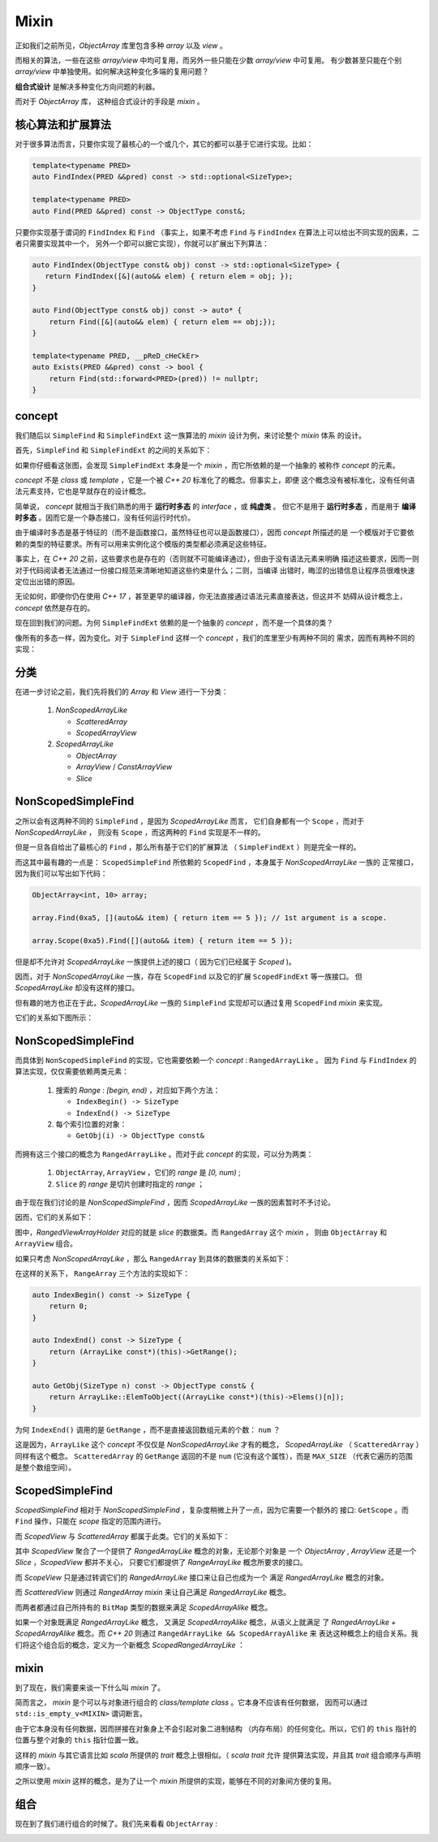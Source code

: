 Mixin
================

正如我们之前所见，`ObjectArray` 库里包含多种 `array` 以及 `view` 。

而相关的算法，一些在这些 `array/view` 中均可复用，而另外一些只能在少数 `array/view` 中可复用。
有少数甚至只能在个别 `array/view` 中单独使用。如何解决这种变化多端的复用问题？

**组合式设计** 是解决多种变化方向问题的利器。

而对于 `ObjectArray` 库， 这种组合式设计的手段是 `mixin` 。

核心算法和扩展算法
----------------------------

对于很多算法而言，只要你实现了最核心的一个或几个，其它的都可以基于它进行实现。比如：

.. code-block:: c++

   template<typename PRED>
   auto FindIndex(PRED &&pred) const -> std::optional<SizeType>;

   template<typename PRED>
   auto Find(PRED &&pred) const -> ObjectType const&;


只要你实现基于谓词的 ``FindIndex`` 和 ``Find`` （事实上，如果不考虑 ``Find`` 与 ``FindIndex`` 在算法上可以给出不同实现的因素，二者只需要实现其中一个，
另外一个即可以据它实现），你就可以扩展出下列算法：

.. code-block:: c++

   auto FindIndex(ObjectType const& obj) const -> std::optional<SizeType> {
      return FindIndex([&](auto&& elem) { return elem = obj; });
   }

   auto Find(ObjectType const& obj) const -> auto* {
       return Find([&](auto&& elem) { return elem == obj;});
   }

   template<typename PRED, __pReD_cHeCkEr>
   auto Exists(PRED &&pred) const -> bool {
       return Find(std::forward<PRED>(pred)) != nullptr;
   }

concept
-----------------------

我们随后以 ``SimpleFind`` 和 ``SimpleFindExt`` 这一族算法的 `mixin` 设计为例，来讨论整个 `mixin` 体系
的设计。

首先，``SimpleFind`` 和 ``SimpleFindExt`` 的之间的关系如下：

.. image:: images/simple-find-ext.png

如果你仔细看这张图，会发现 ``SimpleFindExt`` 本身是一个 `mixin` ，而它所依赖的是一个抽象的
被称作 `concept` 的元素。

`concept` 不是 `class` 或 `template` ，它是一个被 `C++ 20` 标准化了的概念。但事实上，即便
这个概念没有被标准化，没有任何语法元素支持，它也是早就存在的设计概念。

简单说， `concept` 就相当于我们熟悉的用于 **运行时多态** 的 `interface` ，或 **纯虚类** 。
但它不是用于 **运行时多态** ，而是用于 **编译时多态** 。因而它是一个静态接口，没有任何运行时代价。

由于编译时多态是基于特征的（而不是函数接口，虽然特征也可以是函数接口），因而 `concept` 所描述的是
一个模版对于它要依赖的类型的特征要求。所有可以用来实例化这个模版的类型都必须满足这些特征。

事实上，在 `C++ 20` 之前，这些要求也是存在的（否则就不可能编译通过），但由于没有语法元素来明确
描述这些要求，因而一则对于代码阅读者无法通过一份接口规范来清晰地知道这些约束是什么；二则，当编译
出错时，晦涩的出错信息让程序员很难快速定位出出错的原因。

无论如何，即便你仍在使用 `C++ 17` ，甚至更早的编译器，你无法直接通过语法元素直接表达，但这并不
妨碍从设计概念上， `concept` 依然是存在的。

现在回到我们的问题。为何 ``SimpleFindExt`` 依赖的是一个抽象的 `concept` ，而不是一个具体的类？

像所有的多态一样，因为变化。对于 ``SimpleFind`` 这样一个 `concept` ，我们的库里至少有两种不同的
需求，因而有两种不同的实现：

.. image:: images/multi-simple-find.png


分类
-------------

在进一步讨论之前，我们先将我们的 `Array` 和 `View` 进行一下分类：

  1. `NonScopedArrayLike`

     - `ScatteredArray`
     - `ScopedArrayView`

  2. `ScopedArrayLike`

     - `ObjectArray`
     - `ArrayView` / `ConstArrayView`
     - `Slice`


NonScopedSimpleFind
--------------------------

之所以会有这两种不同的 ``SimpleFind`` ，是因为 `ScopedArrayLike` 而言，
它们自身都有一个 ``Scope`` ，而对于 `NonScopedArrayLike` ，
则没有 ``Scope`` ，而这两种的 ``Find`` 实现是不一样的。

但是一旦各自给出了最核心的 ``Find`` ，那么所有基于它们的扩展算法 （ ``SimpleFindExt`` ）则是完全一样的。

而这其中最有趣的一点是： ``ScopedSimpleFind`` 所依赖的 ``ScopedFind`` ，本身属于 `NonScopedArrayLike` 一族的
正常接口，因为我们可以写出如下代码：

.. code-block:: c++

   ObjectArray<int, 10> array;

   array.Find(0xa5, [](auto&& item) { return item == 5 }); // 1st argument is a scope.

   array.Scope(0xa5).Find([](auto&& item) { return item == 5 });

但是却不允许对 `ScopedArrayLike` 一族提供上述的接口（ 因为它们已经属于 `Scoped` )。

因而，对于 `NonScopedArrayLike` 一族，存在 ``ScopedFind`` 以及它的扩展 ``ScopedFindExt`` 等一族接口。
但 `ScopedArrayLike` 却没有这样的接口。

但有趣的地方也正在于此，`ScopedArrayLike` 一族的 ``SimpleFind`` 实现却可以通过复用 ``ScopedFind`` `mixin` 来实现。

它们的关系如下图所示：

.. image:: images/simple-scoped-find.png


NonScopedSimpleFind
-------------------------------

而具体到 ``NonScopedSimpleFind`` 的实现，它也需要依赖一个 `concept` :  ``RangedArrayLike`` 。
因为 ``Find`` 与 ``FindIndex`` 的算法实现，仅仅需要依赖两类元素：

   1. 搜索的 `Range` : `[begin, end)` ，对应如下两个方法：

      - ``IndexBegin() -> SizeType``
      - ``IndexEnd() -> SizeType``

   2. 每个索引位置的对象：

      - ``GetObj(i) -> ObjectType const&``


而拥有这三个接口的概念为 ``RangedArrayLike`` 。而对于此 `concept` 的实现，可以分为两类：

   1. ``ObjectArray``, ``ArrayView`` ，它们的 `range` 是 `[0, num)` ;
   2. ``Slice`` 的 `range` 是切片创建时指定的 `range` ；

由于现在我们讨论的是 `NonScopedSimpleFind` ，因而 `ScopedArrayLike` 一族的因素暂时不予讨论。

因而，它们的关系如下：

.. image:: images/ranged-array-like.png

图中，`RangedViewArrayHolder` 对应的就是 `slice` 的数据类。而 ``RangedArray`` 这个 `mixin` ，
则由 ``ObjectArray`` 和 ``ArrayView`` 组合。

如果只考虑 `NonScopedArrayLike` ，那么 ``RangedArray`` 到具体的数据类的关系如下：

.. image:: images/array-like.png

在这样的关系下， ``RangeArray`` 三个方法的实现如下：

.. code-block:: c++

   auto IndexBegin() const -> SizeType {
       return 0;
   }

   auto IndexEnd() const -> SizeType {
       return (ArrayLike const*)(this)->GetRange();
   }

   auto GetObj(SizeType n) const -> ObjectType const& {
       return ArrayLike::ElemToObject((ArrayLike const*)(this)->Elems()[n]);
   }

为何 ``IndexEnd()`` 调用的是 ``GetRange`` ，而不是直接返回数组元素的个数： ``num`` ？

这是因为，``ArrayLike`` 这个 `concept` 不仅仅是 `NonScopedArrayLike` 才有的概念，
`ScopedArrayLike` （ ``ScatteredArray`` ）同样有这个概念。 ``ScatteredArray`` 的
``GetRange`` 返回的不是 ``num`` (它没有这个属性），而是 ``MAX_SIZE`` （代表它遍历的范围
是整个数组空间）。


ScopedSimpleFind
-------------------------------

`ScopedSimpleFind` 相对于 `NonScopedSimpleFind` ，复杂度稍微上升了一点，因为它需要一个额外的
接口: ``GetScope`` 。而 ``Find`` 操作，只能在 `scope` 指定的范围内进行。

而 `ScopedView` 与 `ScatteredArray` 都属于此类。它们的关系如下：

.. image:: images/scoped-find.png

其中 `ScopedView` 聚合了一个提供了 `RangedArrayLike` 概念的对象，无论那个对象是
一个 `ObjectArray` , `ArrayView` 还是一个 `Slice` ，`ScopedView` 都并不关心，
只要它们都提供了 `RangeArrayLike` 概念所要求的接口。

而 `ScopeView` 只是通过转调它们的 `RangedArrayLike` 接口来让自己也成为一个
满足 `RangedArrayLike` 概念的对象。

而 `ScatteredView` 则通过 `RangedArray mixin` 来让自己满足 `RangedArrayLike` 概念。

而两者都通过自己所持有的 ``BitMap`` 类型的数据来满足 `ScopedArrayAlike` 概念。

如果一个对象既满足 `RangedArrayLike` 概念， 又满足 `ScopedArrayAlike` 概念，从语义上就满足
了 `RangedArrayLike + ScopedArrayAlike` 概念。而 `C++ 20` 则通过 ``RangedArrayLike && ScopedArrayAlike`` 来
表达这种概念上的组合关系。我们将这个组合后的概念，定义为一个新概念 `ScopedRangedArrayLike` ：

.. image:: images/scoped-ranged-concept.png
   :align: center
   :scale: 30 %

mixin
--------------

到了现在，我们需要来谈一下什么叫 `mixin` 了。

简而言之， `mixin` 是个可以与对象进行组合的 `class/template class` 。它本身不应该有任何数据，
因而可以通过 ``std::is_empty_v<MIXIN>``  谓词断言。

由于它本身没有任何数据，因而拼接在对象身上不会引起对象二进制结构 （内存布局）的任何变化。所以，它们
的 ``this`` 指针的位置与整个对象的 ``this`` 指针位置一致。

这样的 `mixin` 与其它语言比如 `scala` 所提供的 `trait` 概念上很相似。（ `scala trait` 允许
提供算法实现，并且其 `trait` 组合顺序与声明顺序一致）。

之所以使用 `mixin` 这样的概念，是为了让一个 `mixin` 所提供的实现，能够在不同的对象间方便的复用。

组合
---------------

现在到了我们进行组合的时候了。我们先来看看 ``ObjectArray`` :

.. image:: images/object-array-simple-find.png

